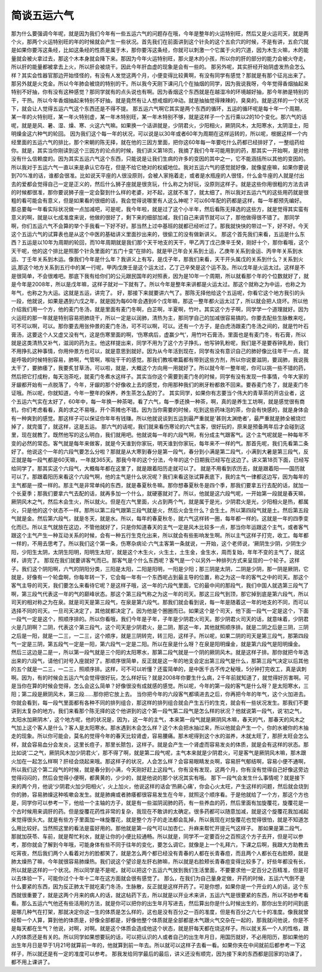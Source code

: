 简谈五运六气
=================

那为什么要强调今年呢，就是因为我们今年有一些五运六气的问题存在哦，今年是整年的火运特别旺，然后又是火运司天，就是两个火，那两个火运特别旺的年的时候就会产生一些状况。首先我们在前面讲到这个针灸的这个五俞穴的时候，不是有讲，五俞穴就是如果你要泻这条经，比如这条经的性质是属于木，那你要泻这条经，你就可以刺激一个它属于火的穴道，因为木生火嘛，木的能量就会被火拿过去，那这个木本身就会降下来。那因为今年火运特别旺，那火是木的小孩，所以你的肝的部分的能力会被火夺走，所以肝的能量都被拿去上火，所以肝会被烧干。因此今年肝血虚的现象是会有一些的。
那另外呢，其实肝经开始阴虚发热会怎么样？其实会性器官那边开始怪怪的，有没有人发觉这两个月，小便变得比较黄啊，有没有同学有感觉？那就是有那个征兆出来了。那另外就是火克金。所以今年肺会被烧的特别的干。所以我今天刚下课问几个在抽烟的同学，因为我说我呀，今年觉得香烟抽起来特别不好抽，你有没有这种感觉？那同学就有的点头说也有啊。因为香烟这个东西就是在越湿冷的环境越好抽，那今年肺是特别的干，干热。所以今年香烟抽起来特别不好抽，就是竟然有让人想戒烟的冲动。就是抽抽觉得辣辣的，臭臭的。就是这样的一个状况下，就会让人觉得五运六气这个东西还是不得不提。
那五运六气啊它其实是两个东西的循环，五运的循环呢是每十年一个周期，某一年的火特别旺，某一年火特别虚，某一年木特别旺，某一年木特别不够，就是这样子一个五行乘以2的10个变化。那六气的话呢，就是是风、暑、湿、燥、寒、火这六气嘛。如果换一个话讲就是，少阴君火，少阳相火，厥阴风木，太阳寒水，太阴湿土，阳明燥金这六种气的轮回。
因为我们这个每一年的状况，可以说是以30年或者60年为周期在这样运转的，所以呢，根据这样一个内经里面的五运六气的排比，那个宋朝的陈无择，就在他的三因方里面，把你这60年每一年要吃什么药都已经排好了，一整组药给你。就是，其实当你刚读到这个三因方的论点的时候，我们讲义第18页，我摘了我们今年可能用到的药，那其实一开始啊，是对他没有什么信赖度的。因为其实五运六气这个东西，只能说是让我们生病的许多的变因的其中之一，它不能涵括所以其他的变因的。所以我对于五运六气一直以来是承认它存在，但是不给它绝对的权威地位。我对五运六气的感觉就好像，就像星座嘛，如果你要说到70%准的话，谁都会很准。比如说天平座的人很没原则，会被人家拖着走，或者是水瓶座的人很怪，什么金牛座的人就是付出去的爱都会觉得自己一定是正义的，然后什么狮子座就是很贪玩，什么称之为好玩，没原则这样子。就是这些你用很粗的方法去讲的时候都很准，那你要说狮子座一定会娶到什么样的老婆，对不起，这就不准了，就太细了。所以我对五运六气的这些用药就是很粗的看可能会有意义，但是如果看的很细的话，我会觉得说哪里有人这么神呢？可以60年配的药都是这样，每一年都预先编好。那总要每一年看实际状况做一点加减吧，可是呢，我今年啦，就是过了这个小半年，然后看陈无择选的这些方，就是觉得其实蛮有意义的啊，就是以七成准度来说，他做的很好了，剩下来的细部加减，我们自己来调节就可以了，那他做得很不错了。
那同学啊，你们五运六气不会算的举个手我看一下好不好。那当然上过中基班的就都已经听过了。那我就快快的带过一下，好不好。今天这个五运六气的试算表也是从这个中医的基础讲义里面抄出来的，很偷工的没有做新讲义。
那这个首先我们来看，五运是什么东西？五运是以10年为周期的轮回，而10年周期就是我们那个天干地支的天干，甲乙丙丁戊己庚辛壬癸，刚好十个，那你看哦，这个天干呢，他的这个排比是照那个针灸里面的“五门十变”在排的。就是甲己年会关系到土运，乙庚年关系到金运、丙辛年关系到水运、丁壬年关系到木运。像我们今年是什么年？我讲义上有写，是戊子年，那我们来看，天干开头属戊的关系到什么？关系到火运,那这个地方关系到五行中的某一行呢，甲丙戊庚壬是这个运太过，乙丁己辛癸是这个运不及。所以戊年是火运太过。这样是不是很简单，不会很难吧。那底下我有给你们的公元跟民国年的对照表，因为是10年一个周期，所以就看那个年的个位数就好了，就是今年是2008年，所以是戊年嘛，这样子就对一下就有了。所以今年是整年来讲都是火运太过。那这个就称之为中运，也称之为年气，也称之为大运。这就是五运，讲完了。
好，那接下来就要讲六气了。那陈无择他给这个五运呢，你看它这个地方我引的头一段，他就说，如果是遇到六戊之年，就是因为每60年会遇到6个戊年嘛，那这一整年都火运太过了，所以就会把人烧坏。所以他介绍我们用一个方，他的麦门冬汤，就是里面有麦门冬啊，白芷啊，半夏啊，竹叶。其实这个方子啊，同学学一个道理就好。因为火运旺的那一年就是特别容易把肺烧干，所以一定是以润肺，清热为主，那同学自己的加减很容易搞的。你要去配些生脉散来吃，可不可以啊，可以。那你要去用张仲景的麦门冬汤，可不可以啊，可以。还有一个方子，是白虎汤跟麦门冬汤之间的，就是竹叶石膏汤，这要这个人又虚又没有气，这是伤寒里面的啊，‘伤寒病后，虚赢少气’，用竹叶石膏汤，里面也是有麦门冬，有石膏，所以就是这类清热又补气，滋润的药为主。他这样提出来，同学不用为了这个方子挣扎，他写钟乳粉呢，我们是不是要吞钟乳粉，我们不用挣扎这种事情，你用仲景方也可以，就是意思到就好。因为从今年活到现在，同学有没有意识自己的肺好像比往年干一点，就是呼吸的时候特别容易，肺啊，气管啊，喉咙干干的感觉。那我们教咳嗽篇都有带到这些方剂，所以你说要滋阴，要润肺，我说我太干了，要肺痿了，我要炙甘草汤，可以啦，就是，大概这个方向用一用就好了。所以就今年一整年呢，你可以挑一些不错的药，然后把它打成粉，每天泡茶吃，就麦门冬煮水这样子。其实当你这个需要到麦门冬的时候，同学有没有发现一件事情，今年大家的牙龈都开始有一点脱落了，今年，牙龈的那个好像收上去的感觉，你用那种我们的刷牙粉都救不回来。要吞麦门冬了，就是麦门冬证哦。所以呢，你就知道，今年一整年的保养，养生茶怎么配的了。
其实同学，如果你有志要当个伟大的青草茶的开店业者，这个五运六气实在太好了，60年中，每一年换一种茶喝，看了六气，每一季还换一种茶，啊，真的是养生工坊啊，就是感觉很有商机，你们考虑看看，真的求之不易哦，开个茶摊也不错。因为当你需要的时候，吃到这些药味泡的茶，你会有快感的，就是身体会有一种爽到的感觉。那这样子可以保证你年年有钱赚。所以他就说谈到五运到最严重就是‘甚则太渊绝者’，最严重就是肺全被烧烂掉了，就完蛋了，就这样，这是五运。
那六气的话呢，我们就来看伤寒论的六气主客，很好玩的，原来是预备两年后才会碰到这里，现在就教了。既然他写的这么明白，我们就用吧。他就说每一年的六段气啊，有分成主气跟客气。这个主气呢就是一种每年不变的必然的常态。客气就是每年来做客，就是今天谁到你家玩，明天谁到你家玩，每年来不一样的气。那首先呢，我们先看第二条好了。他说这个一年的六段气要怎么分啦？那就是从大寒到春分是第一段气，春分到小满是第二段气，小满到大暑是第三段气，反正就是每一段气都是60天嘛，一年就365天。那我今年的这个分法，今年的这个日期我已经写在这边了。讲义第18页下面，已经写给同学了。那其实这个六段气，大概每年都在这里了，就是跟着阳历走就可以了。
就是不用看到农历去，就是跟着阳——国历就可以了。那跟着阳历来看这个六段气啊，他的主气是什么状况呢？我们来看这张试算表底下，我的主气一律都这边写，因为每年的主气都是一摸一样的。那主气是非常单纯的东西，就是春夏秋冬嘛。那你想春夏秋冬是四个季，那我们要拿五行去配的话，就加一个长夏季；那我们要拿六气去配的话，就再多加一个什么，就硬塞就对了。所以，他就是这六段气呢，一开始第一段就是春天嘛，厥阴风木之气，然后木会生火，所以就火。但是在六气里面，火占到两个气，就是属于是光，少阴君火是光，少阳相火是热，都属火，只是他的这个状态不一样。那所以第二段气跟第三段气就是火，然后火会生什么？会生土。所以第四段气就是土。然后第五段气就是金。然后第六段气，就是冬天，就是水。所以，每年的春夏秋冬，就六气这样转一圈，每年都一样的。这就是一年的四季变化而已。所以主气就放在这边，不管他就好了，只是你知道春天的主气一定是风木比较多一点，那当你年运跟这个主气，或者客气跟这个主气产生一种互动关系的时候，会有一种五行生克化出来，所以就会有些影响发生啊。所以主气这样子打完，收工。每年都一样的，不用去思考了。所以我们这个第一条，伤寒杂病论·六气主客第一条就说，一开始，这个老师说，‘厥阴生少阴，少阴生少阳，少阳生太阴，太阴生阳明，阳明生太阳’，就是这个木生火，火生土，土生金，金生水，周而复始，年年不变的主气了，就这样，讲完了。
那现在我们就要讲客气而已。那客气是个什么东西呢？客气是一个以另外一种排列方式来呈现的一个轮子。这样子。我们这个阴阳啊，六气的阴阳分类，三阳是太阳，二阳是阳明，一阳是少阳；那三阴是太阴，二阴是少阴，那一阴是厥阴，它就是，好像有一个轮盘啊，你每年转一下，它会每一年有一个东西呢占到最主导的位置，称之为这一年的客气之中的司天。那这个客气主导的司天，我们要怎么来看待它呢？是这样子哦，这一年的六段气里面，它的最中间的那段气，我们中国人就选第三段气了啊，第三段气代表这一年的气的巅峰状态。那这个第三段气称之为这一年的司天。那这三段气到顶，那它掉到底是第六段气，所以司天的相对称之为在泉。就是司天是第三段气，在泉是第六段气。那我们就会看到说，每一年是随着这一年的地支的不同，而可以选择不同的司天。一旦司天决定了，其他就都决定了。因为他是个圈圈而已。如果这个是个司天，他下面一段气一定是这个，下面一段气一定是这个，照顺序排的。所以你看哦，我们今年是子年，子年是少阴君火司天。那少阴君火司天的话，就意味着，少阴君火是几阴啊？二阴，代表这个第三段气，这个司天是少阴君火，是二阴，那这一年，其他就照顺序排。就是二阴之后是三阴，三阴之后是一阳，就是一二三，一二三，这个顺序，就是三阴转完，转三阳，这样子。所以呢，如果二阴的司天是第三段气，那第四段气一定是三阴，第五段气一定是一阳，第六段气一定是二阳。所以在泉是什么呀？在泉是阳明燥金，就是第六段气是阳明燥金。
然后三这边是二是一，所以第一段气就是三个阳的太阳寒水，那第二段气就是一个阴的厥阴风木。就是这样子排。那你就把今年选出来的六段气，请他们对号入座就好了。那顺序很简单，反正就是这一年的地支会定出第三段气是什么，那第三段气决定以后其他的五个就是一二三，一二三，照顺序排。这样，可不可以听懂？还蛮简单的，是中医千古不传之秘哦，5分钟打完收工，真是讽刺啊。因为，有的时候会五运六气会觉得很好玩，怎么样好玩？就是2008年你要生什么病，2千年前就知道了，就觉得好厉害啊。可是当你在算的时候会觉得，怎么会这么简单？好像很没有成就感的感觉。所以呢，今年的第一段的客气是什么呀？是太阳寒水，三阳；第二段是厥阴风木，第三段……那你把它放上去。
当你把今年的六段客气都填进去之后，你再把今年的年气，这个火加进去。你就会看到，每一段气里面都有各种不同的排列组合，那这样的排列组合就会产生五行的生克，就会有一些状况发生。那我们不要讲到太复杂的地方。我们来看那个陈无择的这个他讲到的这个第一段气第二段气是怎么样的状况？他就说第一段气，说‘初之气，太阳水加厥阴木’，这个地方呢，他的状况是，因为，这一年的主气，本来第一段气就是厥阴风木嘛，春天的气，那春天的风木之气加上这个客人是什么？客人是太阳寒水。那水遇到木会怎么样？这个木会把水抽过来，所以他就会产生一个，你的水被你的木抽走的现象。所以你可能会，莫名的觉得今年的春天比较肾虚，容易腰痛。那木呢得到这个水的滋养，木就太旺了，那肝太旺会怎么样，就会容易血分会发炎，这里长痘子，那里长脓包，这样子。就是会产生一个肾虚而容易发炎的体质，就是会有这样的状态。那比如说‘二之气，厥阴风木加少阴君火’，那不得了啊，就是第二段气呢，主气本来就是少阴君火，可是客气是厥阴风木嘛，那木跟火加在一起怎么样啊？肝经会烧起来哦。那这样子的状况，人会怎么样？会容易眼睛发炎啊，容易肝气郁结啊，容易小便不通啊，所以我们这个第二段气的时候，就是春分到小满，今天刚好赶上这段气，你有没有发现，这两个月，你有没有觉得自己好像这旁边觉得闷闷的，然后会觉得小便啊，都黄黄的，少少的，就是他说的那个状况其实有哦。
那下一段气会发生什么事情呢？就是接下来的两个月，他说‘少阴君火加少阳相火’，火上加火，他说这样的话会‘热厥心痛’，你会心火太旺，产生这样的问题，然后就会烧到你的肺，容易肺燥这种咳嗽会发生。就是肺痈或者肺痿都很容易发生在今年，就照这个顺序看。于是他就给了一个方，那这个方也是，同学你可以参考一下，他给一个主轴的方子，就是有一些滋阴润肺的药，有一些养血的药，然后里面有加旋覆花，旋覆花是一个古时候用来调肝的药。但是旋覆花药性非常的复杂，我现在不敢讲的太确定。很多药都可以随意加减，就是这个旋覆花我加减起来觉得很头大。就是有些方子里面加一味旋覆花，就是整个方子的走法都会乱掉，所以我现在对旋覆花也觉得很怕，就是不知道怎么用比较好。当然照这里的看法是蛮好用的。那他就是第一段气可以加杏仁、升麻来帮忙开提元气这样子。
那如果是第二段气，那就加茯苓、车前，就是帮忙利水，就是让你的小便比较通畅。所以就是，同学不一定要百分之百照这个方子去开，但是可以参考，那你就会了解到今年哦，可能身体有些不同于往年的变化，要怎么调它。就像是上一个礼拜六，下课之后啊，我跟大方助教去吃宵夜，然后我们两个人看着对方的脸都笑了，就是怎么两个都已经没有青春的人都在长青春痘，而且两个人都长在右脸颊，就是肺太燥热了嘛，今年就很容易肺燥热。我们说这个望诊是左肝右肺嘛，所以就是右脸颊长青春痘变得比较多了，好些年都没有长，所以就是这样的一个状况。所以同学是不是呢，就可以把这个五运六气放到我们生活里面，不要要求他一定百分之百精准，但是可以去体验一下，可能你过个十年十二年在这方面就会很有感觉了。
那么，在我们为自己量身定做，开药的时候，五运六气倒不是什么要紧的东西，因为反正肺太干就吃麦门冬汤，生脉散，反正就是这样开药了。可是你想，如果你是一个开业的人的话，这个东西就很重要了，就是这两个月来的病人的话，就这帖药下去，所以就是以开业术来讲，五运六气是很要紧的东西，所以不妨参考看看。那么五运六气他还有些活用的方法，就是你可以把你的出生年月写进去，然后算出你是什么时候出生的，那你出生的时间到底是哪几种气在打架，那就决定你这一生的体质是怎么样的，这也是没有百分之一百的准度，但是有百分之六七十的准度。像我就曾经帮一个人算，算到他的体质是，好像全部都是，好像他整个体质就是全部都是木气跟火气交杂在一起的，那我就问他说，你是不是每天都在生气？他说，对啊，对啊。就是这个体质会造成他这个状态，就是肝每天都在烧这样子。所以就关系一个人的性格，跟人的体质还是有关的。所以同学如果想要玩的话，可以把认识的人或者自己的出生年月日，用国历就好，不必用阳历，那如果他的出生年月日是早于1月21号就算前一年的，他就算到前一年去。所以就可以这样子去看一看。如果你夹在中间就前后都参考一下这样子，所以就还是有一定的准度可以参考。
那我发给同学最后的最后，讲义还没有顺完，因为接下来的东西都是回家的功课了，都不用上课讲了。
